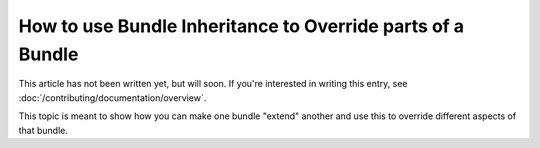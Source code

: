 .. index::
   single: Bundle; Inheritance
   single: Bundle; Overriding

How to use Bundle Inheritance to Override parts of a Bundle
===========================================================

This article has not been written yet, but will soon. If you're interested
in writing this entry, see :doc:`/contributing/documentation/overview`.

This topic is meant to show how you can make one bundle "extend" another
and use this to override different aspects of that bundle.